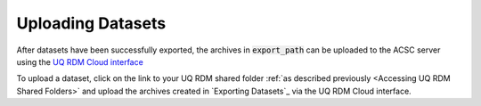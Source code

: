 Uploading Datasets
==================

After datasets have been successfully exported, the archives in :code:`export_path` can be uploaded to the ACSC server using the `UQ RDM Cloud interface <https://cloud.rdm.uq.edu.au/>`_

To upload a dataset, click on the link to your UQ RDM shared folder :ref:`as described previously <Accessing UQ RDM Shared Folders>` and upload the archives created in `Exporting Datasets`_ via the UQ RDM Cloud interface.